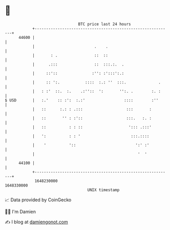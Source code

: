 * 👋

#+begin_example
                                   BTC price last 24 hours                    
               +------------------------------------------------------------+ 
         44600 |                                                            | 
               |                          .    .                            | 
               |       : .                ::  ::                            | 
               |      .:::                ::  :::.:.  .                     | 
               |     ::'::               :'': :':::':.:                     | 
               |     :: ':.           ::::  :.: ''  :::.              .     | 
               |   : :'  ::.  :.    .:''::  ':       '':. .        :. :     | 
   $ USD       |   :.'    :: :':  :.:'                 ::::        :''      | 
               |   ::      :.: : .:::                   :::       :         | 
               |   ::       '' : :'::                   :::.   :. :         | 
               |   ::          : : ::                    '::: .:::'         | 
               |   ':          : : '                      :::.::::          | 
               |    '          '::                          ':' :'          | 
               |                                             '  '           | 
         44100 |                                                            | 
               +------------------------------------------------------------+ 
                1648230000                                        1648330000  
                                       UNIX timestamp                         
#+end_example
📈 Data provided by CoinGecko

🧑‍💻 I'm Damien

✍️ I blog at [[https://www.damiengonot.com][damiengonot.com]]
